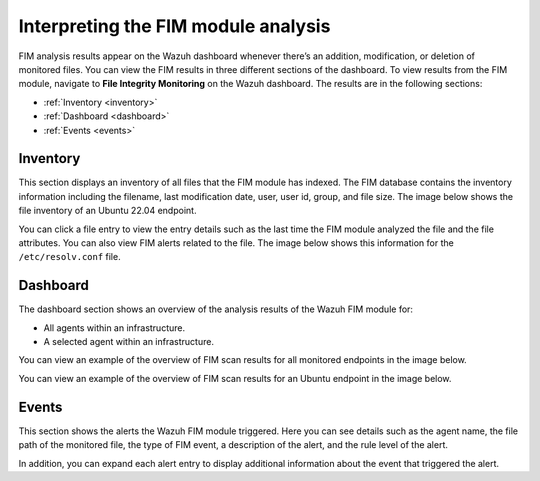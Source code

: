 .. Copyright (C) 2015, Wazuh, Inc.

.. meta::
  :description: FIM analysis results appear on the Wazuh dashboard whenever there’s an addition, modification, or deletion of monitored files. Learn more about it in this section. 
  
Interpreting the FIM module analysis
====================================

FIM analysis results appear on the Wazuh dashboard whenever there’s an addition, modification, or deletion of monitored files. You can view the FIM results in three different sections of the dashboard. To view results from the FIM module, navigate to **File Integrity Monitoring** on the Wazuh dashboard. The results are in the following sections:

- :ref:`Inventory <inventory>` 
- :ref:`Dashboard <dashboard>`
- :ref:`Events <events>`

.. _inventory:

Inventory 
---------

This section displays an inventory of all files that the FIM module has indexed. The FIM database contains the inventory information including the filename, last modification date, user, user id, group, and file size. The image below shows the file inventory of an Ubuntu 22.04 endpoint.

.. thumbnail:: /images/manual/fim/inventory.png
  :title: Inventory
  :alt: Inventory
  :align: center
  :width: 80%

You can click a file entry to view the entry details such as the last time the FIM module analyzed the file and the file attributes. You can also view FIM alerts related to the file. The image below shows this information for the ``/etc/resolv.conf`` file.

.. thumbnail:: /images/manual/fim/entry-details.png
  :title: Entry details
  :alt: Entry details
  :align: center
  :width: 80%

.. _dashboard:

Dashboard
---------

The dashboard section shows an overview of the analysis results of the Wazuh FIM module for:

- All agents within an infrastructure.
- A selected agent within an infrastructure.

You can view an example of the overview of FIM scan results for all monitored endpoints in the image below. 

.. thumbnail:: /images/manual/fim/dashboard.png
  :title: Dashboard
  :alt: Dashboard
  :align: center
  :width: 80%

You can view an example of the overview of FIM scan results for an Ubuntu endpoint in the image below. 

.. thumbnail:: /images/manual/fim/fim-overview.png
  :title: Overview of FIM scan results
  :alt: Overview of FIM scan results
  :align: center
  :width: 80%

.. _events:

Events
------

This section shows the alerts the Wazuh FIM module triggered. Here you can see details such as the agent name, the file path of the monitored file, the type of FIM event, a description of the alert, and the rule level of the alert.

.. thumbnail:: /images/manual/fim/events.png
  :title: Events
  :alt: Events
  :align: center
  :width: 80%

In addition, you can expand each alert entry to display additional information about the event that triggered the alert.

.. thumbnail:: /images/manual/fim/expanded-alert-entry.png
  :title: Expanded alert entry
  :alt: Expanded alert entry
  :align: center
  :width: 80%